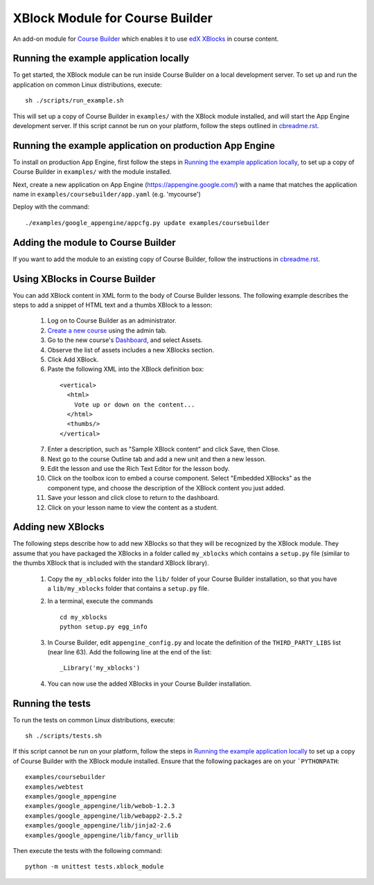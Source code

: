 XBlock Module for Course Builder
================================

An add-on module for `Course Builder`_ which enables it to use edX_
XBlocks_ in course content.

.. _`Course Builder`: https://code.google.com/p/course-builder/
.. _edX: https://www.edx.org
.. _XBlocks: https://github.com/edx/XBlock


Running the example application locally
---------------------------------------

To get started, the XBlock module can be run inside Course Builder on a local
development server. To set up and run the application on common Linux
distributions, execute:

::

  sh ./scripts/run_example.sh

This will set up a copy of Course Builder in ``examples/`` with the XBlock
module installed, and will start the App Engine development server. If this
script cannot be run on your platform, follow the steps outlined in
`cbreadme.rst <cbreadme.rst>`_.


Running the example application on production App Engine
--------------------------------------------------------

To install on production App Engine, first follow the steps in
`Running the example application locally`_, to set up a copy of
Course Builder in ``examples/`` with the module installed.

Next, create a new application on App Engine (https://appengine.google.com/)
with a name that matches the application name in
``examples/coursebuilder/app.yaml`` (e.g. 'mycourse')

Deploy with the command:

::

  ./examples/google_appengine/appcfg.py update examples/coursebuilder


Adding the module to Course Builder
-----------------------------------

If you want to add the module to an existing copy of Course Builder, follow
the instructions in `cbreadme.rst <cbreadme.rst>`_.


Using XBlocks in Course Builder
-------------------------------

You can add XBlock content in XML form to the body of Course Builder lessons.
The following example describes the steps to add a snippet of HTML text and a
thumbs XBlock to a lesson:

  1. Log on to Course Builder as an administrator.
  2. `Create a new course <https://code.google.com/p/course-builder/wiki/CreateNewCourse>`_
     using the admin tab.
  3. Go to the new course's
     `Dashboard <https://code.google.com/p/course-builder/wiki/Dashboard>`_,
     and select Assets.
  4. Observe the list of assets includes a new XBlocks section.
  5. Click Add XBlock.
  6. Paste the following XML into the XBlock definition box:

    ::

      <vertical>
        <html>
          Vote up or down on the content...
        </html>
        <thumbs/>
      </vertical>

  7. Enter a description, such as "Sample XBlock content" and click Save, then
     Close.
  8. Next go to the course Outline tab and add a new unit and then a new lesson.
  9. Edit the lesson and use the Rich Text Editor for the lesson body.
  10. Click on the toolbox icon to embed a course component. Select
      "Embedded XBlocks" as the component type, and choose the description of
      the XBlock content you just added.
  11. Save your lesson and click close to return to the dashboard.
  12. Click on your lesson name to view the content as a student.


Adding new XBlocks
------------------

The following steps describe how to add new XBlocks so that they will be recognized
by the XBlock module. They assume that you have packaged the XBlocks in a folder
called ``my_xblocks`` which contains a ``setup.py`` file (similar to the thumbs XBlock
that is included with the standard XBlock library).

  1. Copy the ``my_xblocks`` folder into the ``lib/`` folder of your Course
     Builder installation, so that you have a ``lib/my_xblocks`` folder that
     contains a ``setup.py`` file.

  2. In a terminal, execute the commands

     ::

       cd my_xblocks
       python setup.py egg_info

  3. In Course Builder, edit ``appengine_config.py`` and locate the definition of
     the ``THIRD_PARTY_LIBS`` list (near line 63). Add the following line at the
     end of the list:

     ::

       _Library('my_xblocks')

  4. You can now use the added XBlocks in your Course Builder installation.


Running the tests
-----------------

To run the tests on common Linux distributions, execute:

::

    sh ./scripts/tests.sh

If this script cannot be run on your platform, follow the steps in
`Running the example application locally`_
to set up a copy of Course Builder with the XBlock module installed.
Ensure that the following packages are on your ```PYTHONPATH``:

::

    examples/coursebuilder
    examples/webtest
    examples/google_appengine
    examples/google_appengine/lib/webob-1.2.3
    examples/google_appengine/lib/webapp2-2.5.2
    examples/google_appengine/lib/jinja2-2.6
    examples/google_appengine/lib/fancy_urllib

Then execute the tests with the following command:

::

    python -m unittest tests.xblock_module
